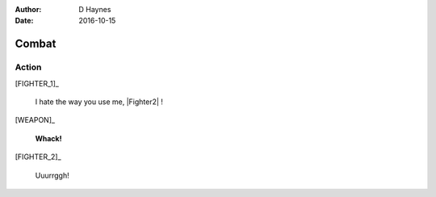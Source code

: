 ..  This is a Turberfield dialogue file (reStructuredText).
    Scene ~~
    Shot --

:author: D Haynes
:date: 2016-10-15

.. entity:: FIGHTER_1

.. entity:: FIGHTER_2
   :types: turberfield.dialogue.sequences.battle_royal.types.Animal

.. entity:: WEAPON
   :types: turberfield.dialogue.sequences.battle_royal.types.Furniture
           turberfield.dialogue.sequences.battle_royal.types.Tool


Combat
~~~~~~


Action
------

.. property:: FIGHTER_1.state turberfield.dialogue.sequences.battle_royal.types.Animation.angry
.. property:: FIGHTER_2.state turberfield.dialogue.sequences.battle_royal.types.Animation.passive

[FIGHTER_1]_

    I hate the way you use me, |Fighter2| !

[WEAPON]_

    **Whack!**

.. fx:: turberfield.dialogue.sequences.battle_royal slapwhack.wav
   :offset: 0
   :duration: 3000
   :loop: 1

[FIGHTER_2]_

    Uuurrggh!

.. property:: FIGHTER_2.state turberfield.dialogue.sequences.battle_royal.types.Animation.dying

.. memory:: turberfield.dialogue.sequences.battle_royal.types.Outcome.defeated
   :subject: FIGHTER_1
   :object: FIGHTER_2

   |Fighter1| cruelly defeated |Fighter2| in a brutal surprise attack.

 
.. |Fighter1| property:: FIGHTER_1.name.firstname
.. |Fighter2| property:: FIGHTER_2.name.firstname
